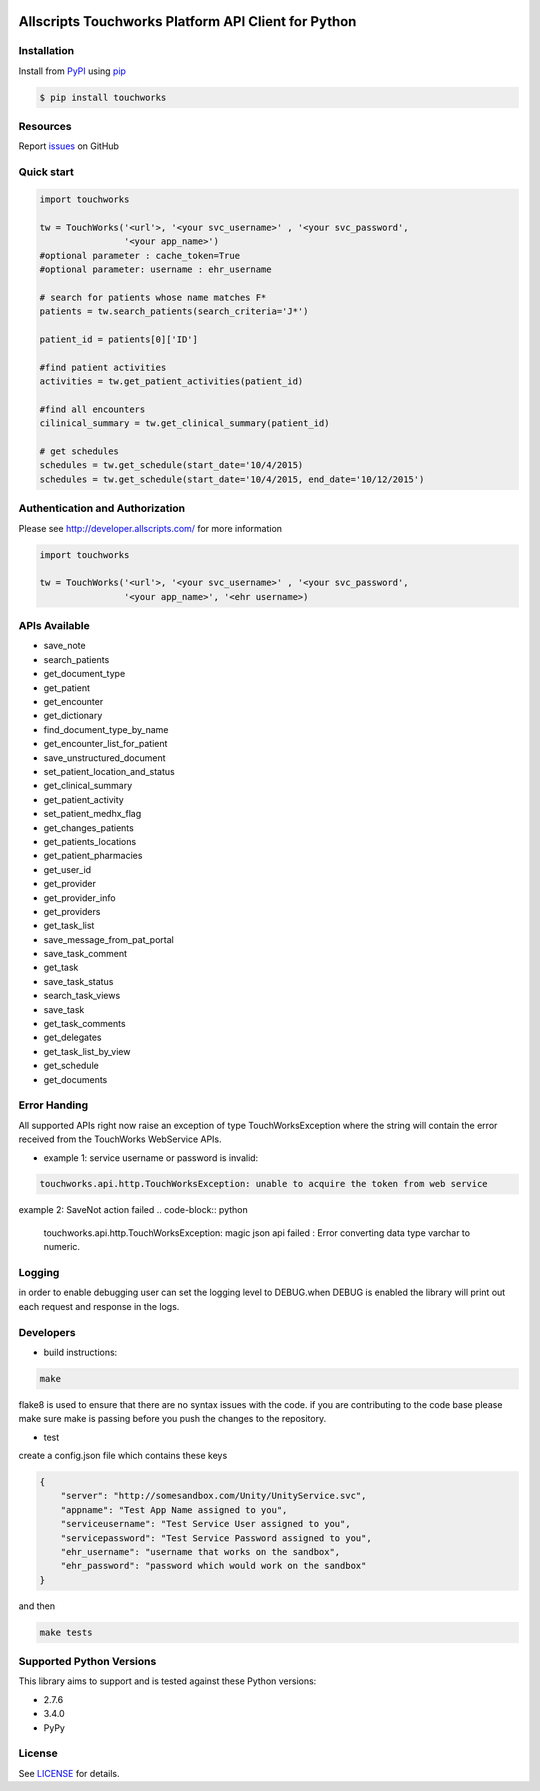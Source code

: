 |pypi| |wheel| |python3| |build|

Allscripts Touchworks Platform API Client for Python
====================================================

Installation
------------

Install from PyPI_ using pip_

.. code-block:: bash

    $ pip install touchworks


Resources
---------

Report issues_ on GitHub


Quick start
-----------

.. code-block:: python

    import touchworks

    tw = TouchWorks('<url'>, '<your svc_username>' , '<your svc_password',
                    '<your app_name>')
    #optional parameter : cache_token=True
    #optional parameter: username : ehr_username

    # search for patients whose name matches F*
    patients = tw.search_patients(search_criteria='J*')

    patient_id = patients[0]['ID']

    #find patient activities
    activities = tw.get_patient_activities(patient_id)

    #find all encounters
    cilinical_summary = tw.get_clinical_summary(patient_id)

    # get schedules
    schedules = tw.get_schedule(start_date='10/4/2015)
    schedules = tw.get_schedule(start_date='10/4/2015, end_date='10/12/2015')


Authentication and Authorization
--------------------------------
Please see http://developer.allscripts.com/ for more information

.. code-block:: python

    import touchworks

    tw = TouchWorks('<url'>, '<your svc_username>' , '<your svc_password',
                    '<your app_name>', '<ehr username>)

APIs Available
--------------
* 	save_note
* 	search_patients
* 	get_document_type
* 	get_patient
* 	get_encounter
* 	get_dictionary
* 	find_document_type_by_name
* 	get_encounter_list_for_patient
* 	save_unstructured_document
* 	set_patient_location_and_status
* 	get_clinical_summary
* 	get_patient_activity
* 	set_patient_medhx_flag
* 	get_changes_patients
* 	get_patients_locations
* 	get_patient_pharmacies
* 	get_user_id
* 	get_provider
* 	get_provider_info
* 	get_providers
* 	get_task_list
* 	save_message_from_pat_portal
* 	save_task_comment
* 	get_task
* 	save_task_status
* 	search_task_views
* 	save_task
* 	get_task_comments
* 	get_delegates
* 	get_task_list_by_view
* 	get_schedule
* 	get_documents


Error Handing
-------------

All supported APIs right now raise an exception of type TouchWorksException where the string
will contain the error received from the TouchWorks WebService APIs.

- example 1: service username or password is invalid:

.. code-block:: python

    touchworks.api.http.TouchWorksException: unable to acquire the token from web service

example 2: SaveNot action failed
.. code-block:: python

    touchworks.api.http.TouchWorksException: magic json api failed : Error converting data type varchar to numeric.

Logging
-------
in order to enable debugging user can set the logging level to DEBUG.when DEBUG is enabled
the library will print out each request and response in the logs.

Developers
----------

* build instructions:

.. code-block:: bash

    make


flake8 is used to ensure that there are no syntax issues with the code. if you are
contributing to the code base please make sure make is passing before you push the changes
to the repository.

* test

create a config.json file which contains these keys

.. code-block:: javascript

    {
        "server": "http://somesandbox.com/Unity/UnityService.svc",
        "appname": "Test App Name assigned to you",
        "serviceusername": "Test Service User assigned to you",
        "servicepassword": "Test Service Password assigned to you",
        "ehr_username": "username that works on the sandbox",
        "ehr_password": "password which would work on the sandbox"
    }

and then

.. code-block:: bash

    make tests

Supported Python Versions
-------------------------

This library aims to support and is tested against these Python versions:

* 2.7.6
* 3.4.0
* PyPy

License
-------

See LICENSE_ for details.

.. _documentation: http://developer.allscripts.com/
.. _issues: https://github.com/farshidce/touchworks/issues
.. _PyPI: https://pypi.python.org/pypi
.. _pip: https://pypi.python.org/pypi/pip
.. _LICENSE: LICENSE.txt
.. _IPython: http://ipython.org/


.. |build| image:: https://api.travis-ci.org/farshidce/touchworks-python.svg?branch=master
    :target: https://travis-ci.org/farshidce/touchworks-python/
    :alt: Build status of the master branch

.. |pypi| image:: https://img.shields.io/pypi/v/touchworks.svg?style=flat-square&label=latest%20version
    :target: https://pypi.python.org/pypi/touchworks
    :alt: Latest version released on PyPi

.. |python3| image:: https://caniusepython3.com/project/touchworks.svg
    :target: https://caniusepython3.com/project/touchworks

.. |wheel| image:: https://pypip.in/wheel/touchworks/badge.png
    :target: https://pypi.python.org/pypi/touchworks/